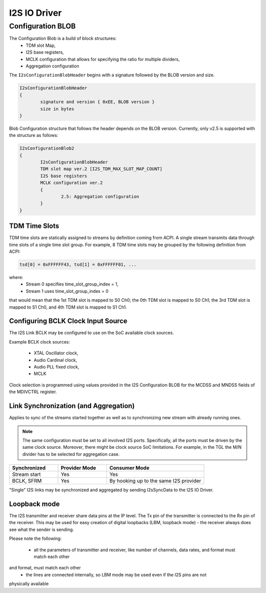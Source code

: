 .. _i2s_driver:

I2S IO Driver
#############

.. uml:: images/i2s_diagram.pu
   :caption: I2S IO Driver overview

Configuration BLOB
******************

The Configuration Blob is a build of block structures:
  - TDM slot Map,
  - I2S base registers,
  - MCLK configuration that allows for specifying the ratio for multiple
    dividers,
  - Aggregation configuration

The ``I2sConfigurationBlobHeader`` begins with a signature followed by the BLOB
version and size.

.. code-block:: text

	I2sConfigurationBlobHeader
	{
		signature and version { 0xEE, BLOB version }
		size in bytes
	}

Blob Configuration structure that follows the header depends on the BLOB version.
Currently, only v2.5 is supported with the structure as follows:

.. code-block:: text

	I2sConfigurationBlob2
	{
		I2sConfigurationBlobHeader
		TDM slot map ver.2 [I2S_TDM_MAX_SLOT_MAP_COUNT]
		I2S base registers
		MCLK configuration ver.2
		{
			2.5: Aggregation configuration
		}
	}

TDM Time Slots
==============

TDM time slots are statically assigned to streams by definition coming from
ACPI. A single stream transmits data through time slots of a single time slot
group. For example, 8 TDM time slots may be grouped by the following definition
from ACPI:

.. code-block:: text

	tsd[0] = 0xFFFFFF43, tsd[1] = 0xFFFFFF01, ...

where:
  - Stream 0 specifies time_slot_group_index = 1,
  - Stream 1 uses time_slot_group_index = 0

that would mean that the 1st TDM slot is mapped to S0 Ch0; the 0th TDM slot is
mapped to S0 Ch1; the 3rd TDM slot is mapped to S1 Ch0, and 4th TDM slot is
mapped to S1 Ch1.

.. graphviz:: images/i2s_tdm.dot
   :caption: I2S TDM

Configuring BCLK Clock Input Source
===================================

The I2S Link BCLK may be configured to use on the SoC available clock sources.

Example BCLK clock sources:

  - XTAL Oscillator clock,
  - Audio Cardinal clock,
  - Audio PLL fixed clock,
  - MCLK

Clock selection is programmed using values provided in the I2S Configuration
BLOB for the MCDSS and MNDSS fields of the MDIVCTRL register.

Link Synchronization (and Aggregation)
======================================

Applies to sync of the streams started together as well as to synchronizing new
stream with already running ones.

.. note:: The same configuration must be set to all involved I2S ports. Specifically,
	  all the ports must be driven by the same clock source. Moreover, there might
	  be clock source SoC limitations. For example, in the TGL the M/N divider has
	  to be selected for aggregation case.

.. list-table::
   :widths: 25 25 50
   :header-rows: 1

   * - Synchronized
     - Provider Mode
     - Consumer Mode
   * - Stream start
     - Yes
     - Yes
   * - BCLK, SFRM
     - Yes
     - By hooking up to the same I2S provider

"Single" I2S links may be synchronized and aggregated by sending I2sSyncData to
the I2S IO Driver.

Loopback mode
======================================

The I2S transmitter and receiver share data pins at the IP level. The Tx pin of the transmitter 
is connected to the Rx pin of the receiver. This may be used for easy creation of digital 
loopbacks (LBM, loopback mode) - the receiver always does see what the sender is sending. 

Please note the following: 

 - all the parameters of transmitter and receiver, like number of channels, data rates, and format must match each other
and format, must match each other
 - the lines are connected internally, so LBM mode may be used even if the I2S pins are not 
physically available

